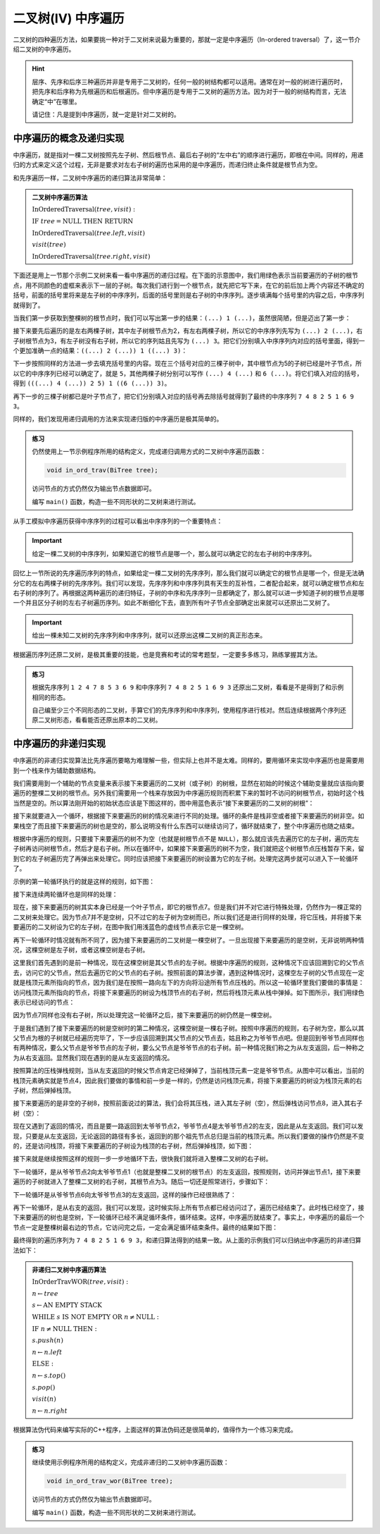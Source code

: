 二叉树(IV) 中序遍历
+++++++++++++++++++

二叉树的四种遍历方法，如果要挑一种对于二叉树来说最为重要的，那就一定是中序遍历（In-ordered traversal）了，这一节介绍二叉树的中序遍历。

.. hint::

   层序、先序和后序三种遍历并非是专用于二叉树的，任何一般的树结构都可以适用。通常在对一般的树进行遍历时，把先序和后序称为先根遍历和后根遍历。但中序遍历是专用于二叉树的遍历方法。因为对于一般的树结构而言，无法确定“中”在哪里。

   请记住：凡是提到中序遍历，就一定是针对二叉树的。

中序遍历的概念及递归实现
^^^^^^^^^^^^^^^^^^^^^^^^

中序遍历，就是指对一棵二叉树按照先左子树、然后根节点、最后右子树的“左中右”的顺序进行遍历，即根在中间。同样的，用递归的方式来定义这个过程，无非是要求对左右子树的遍历也采用的是中序遍历，而递归终止条件就是根节点为空。

.. image:: ../../images/344_in_ord_concept.png

和先序遍历一样，二叉树中序遍历的递归算法非常简单：

.. admonition:: 二叉树中序遍历算法

   :math:`\text{InOrderedTraversal}(tree, visit):`

   :math:`\ \ \ \ \ \ \ \ \text{IF}\ \ \ \ tree = \text{NULL}\ \ \ \ \text{THEN}\ \ \ \ \text{RETURN}`

   :math:`\ \ \ \ \ \ \ \ \text{InOrderedTraversal}(tree.left, visit)`
                                                    
   :math:`\ \ \ \ \ \ \ \ visit(tree)`

   :math:`\ \ \ \ \ \ \ \ \text{InOrderedTraversal}(tree.right, visit)`

下面还是用上一节那个示例二叉树来看一看中序遍历的递归过程。在下面的示意图中，我们用绿色表示当前要遍历的子树的根节点，用不同颜色的虚框来表示下一层的子树。每次我们进行到一个根节点，就先把它写下来，在它的前后加上两个内容还不确定的括号，前面的括号里将来是左子树的中序序列，后面的括号里则是右子树的中序序列。逐步填满每个括号里的内容之后，中序序列就得到了。

当我们第一步获取到整棵树的根节点时，我们可以写出第一步的结果：\ ``(...) 1 (...)``\ ，虽然很简陋，但是迈出了第一步：

.. image:: ../../images/344_inord_rec_1.png

接下来要先后遍历的是左右两棵子树，其中左子树根节点为2，有左右两棵子树，所以它的中序序列先写为 ``(...) 2 (...)``\ ，右子树根节点为3，有左子树没有右子树，所以它的序列姑且先写为 ``(...) 3``\ 。把它们分别填入中序序列内对应的括号里面，得到一个更加准确一点的结果：\ ``((...) 2 (...)) 1 ((...) 3)``\ ：

.. image:: ../../images/344_inord_rec_2.png

下一步按照同样的方法进一步去填充括号里的内容。现在三个括号对应的三棵子树中，其中根节点为5的子树已经是叶子节点，所以它的中序序列已经可以确定了，就是 ``5``\ ，其他两棵子树分别可以写作 ``(...) 4 (...)`` 和 ``6 (...)``\ 。将它们填入对应的括号，得到 ``(((...) 4 (...)) 2 5) 1 ((6 (...)) 3)``\ 。

再下一步的三棵子树都已是叶子节点了，把它们分别填入对应的括号再去除括号就得到了最终的中序序列 ``7 4 8 2 5 1 6 9 3``\ 。

.. image:: ../../images/344_inord_rec_3.png

同样的，我们发现用递归调用的方法来实现递归版的中序遍历是极其简单的。

.. admonition:: 练习

   仍然使用上一节示例程序所用的结构定义，完成递归调用方式的二叉树中序遍历函数：

   .. code-block:: c++

      void in_ord_trav(BiTree tree);

   访问节点的方式仍然仅为输出节点数据即可。

   编写 ``main()`` 函数，构造一些不同形状的二叉树来进行测试。

从手工模拟中序遍历获得中序序列的过程可以看出中序序列的一个重要特点：

.. important::

   给定一棵二叉树的中序序列，如果知道它的根节点是哪一个，那么就可以确定它的左右子树的中序序列。

回忆上一节所说的先序遍历序列的特点，如果给定一棵二叉树的先序序列，那么我们就可以确定它的根节点是哪一个，但是无法确分它的左右两棵子树的先序序列。我们可以发现，先序序列和中序序列具有天生的互补性，二者配合起来，就可以确定根节点和左右子树的序列了。再根据这两种遍历的递归特征，子树的中序和先序序列一旦都确定了，那么就可以进一步知道子树的根节点是哪一个并且区分子树的左右子树遍历序列。如此不断细化下去，直到所有叶子节点全部确定出来就可以还原出二叉树了。

.. important::

   给出一棵未知二叉树的先序序列和中序序列，就可以还原出这棵二叉树的真正形态来。

根据遍历序列还原二叉树，是极其重要的技能，也是竞赛和考试的常考题型，一定要多多练习，熟练掌握其方法。

.. admonition:: 练习

   根据先序序列 ``1 2 4 7 8 5 3 6 9`` 和中序序列 ``7 4 8 2 5 1 6 9 3`` 还原出二叉树，看看是不是得到了和示例相同的形态。

   自己编至少三个不同形态的二叉树，手算它们的先序序列和中序序列，使用程序进行核对。然后连续根据两个序列还原二叉树形态，看看能否还原出原本的二叉树。


中序遍历的非递归实现
^^^^^^^^^^^^^^^^^^^^

中序遍历的非递归实现算法比先序遍历要略为难理解一些，但实际上也并不是太难。同样的，要用循环来实现中序遍历也是需要用到一个栈来作为辅助数据结构。

我们需要用到一个辅助的节点变量来表示接下来要遍历的二叉树（或子树）的树根，显然在初始的时候这个辅助变量就应该指向要遍历的整棵二叉树的根节点。另外我们需要用一个栈来存放因为中序遍历规则而积累下来的暂时不访问的树根节点，初始时这个栈当然是空的。所以算法刚开始的初始状态应该是下图这样的，图中用蓝色表示“接下来要遍历的二叉树的树根”：

.. image:: ../../images/344_inord_norec_1.png

接下来就要进入一个循环，根据接下来要遍历的树的情况来进行不同的处理。循环的条件是栈非空或者接下来要遍历的树非空。如果栈空了而且接下来要遍历的树也是空的，那么说明没有什么东西可以继续访问了，循环就结束了，整个中序遍历也随之结束。

根据中序遍历的规则，只要接下来要遍历的树不为空（也就是树根节点不是 ``NULL``\ ），那么就应该先去遍历它的左子树，遍历完左子树再访问树根节点，然后才是右子树。所以在循环中，如果接下来要遍历的树不为空，我们就把这个树根节点压栈暂存下来，留到它的左子树遍历完了再弹出来处理它。同时应该把接下来要遍历的树设置为它的左子树。处理完这两步就可以进入下一轮循环了。

示例的第一轮循环执行的就是这样的规则，如下图：

.. image:: ../../images/344_inord_norec_2.png

接下来连续两轮循环也是同样的处理：

.. image:: ../../images/344_inord_norec_3.png

现在，接下来要遍历的树其实本身已经是一个叶子节点，即它的根节点7。但是我们并不对它进行特殊处理，仍然作为一棵正常的二叉树来处理它。因为节点7并不是空树，只不过它的左子树为空树而已，所以我们还是进行同样的处理，将它压栈，并将接下来要遍历的二叉树设为它的左子树，在图中我们用浅蓝色的虚线节点表示它是一棵空树。

.. image:: ../../images/344_inord_norec_4.png

再下一轮循环时情况就有所不同了，因为接下来要遍历的二叉树是一棵空树了。一旦出现接下来要遍历的是空树，无非说明两种情况，这棵空树是左子树，或者这棵空树是右子树。

这里我们首先遇到的是前一种情况，现在这棵空树是其父节点的左子树。根据中序遍历的规则，这种情况下应该回溯到它的父节点去，访问它的父节点，然后去遍历它的父节点的右子树。按照前面的算法步骤，遇到这种情况时，这棵空左子树的父节点现在一定就是栈顶元素所指向的节点，因为我们是在按照一路向左下的方向将沿途所有节点压栈的。所以这一轮循环里我们要做的事情是：访问栈顶元素所指向的节点，将接下来要遍历的树设为栈顶节点的右子树，然后将栈顶元素从栈中弹掉。如下图所示，我们用绿色表示已经访问的节点：

.. image:: ../../images/344_inord_norec_5.png

因为节点7同样也没有右子树，所以处理完这一轮循环之后，接下来要遍历的树仍然是一棵空树。

于是我们遇到了接下来要遍历的树是空树时的第二种情况，这棵空树是一棵右子树。按照中序遍历的规则，右子树为空，那么以其父节点为根的子树就已经遍历完毕了，下一步应该回溯到其父节点的父节点去，姑且称之为爷爷节点吧。但是回到爷爷节点同样也有两种情况，要么父节点是爷爷节点的左子树，要么父节点是爷爷节点的右子树。前一种情况我们称之为从左支返回，后一种称之为从右支返回。显然我们现在遇到的是从左支返回的情况。

按照算法的压栈弹栈规则，当从左支返回的时候父节点肯定已经弹掉了，当前栈顶元素一定是爷爷节点。从图中可以看出，当前的栈顶元素确实就是节点4，因此我们要做的事情和前一步是一样的，仍然是访问栈顶元素，将接下来要遍历的树设为栈顶元素的右子树，然后弹掉栈顶。

.. image:: ../../images/344_inord_norec_6.png

接下来要遍历的是非空的子树8，按照前面说过的算法，我们会将其压栈，进入其左子树（空），然后弹栈访问节点8，进入其右子树（空）：

.. image:: ../../images/344_inord_norec_7.png

.. image:: ../../images/344_inord_norec_8.png

现在又遇到了返回的情况，而且是要一路返回到太爷爷节点2，爷爷节点4是太爷爷节点2的左支，因此是从左支返回。我们可以发现，只要是从左支返回，无论返回的路径有多长，返回到的那个祖先节点总归是当前的栈顶元素。所以我们要做的操作仍然是不变的，还是访问栈顶，将接下来要遍历的子树设为栈顶的右子树，然后弹掉栈顶，如下图：

.. image:: ../../images/344_inord_norec_9.png

接下来就是继续按照这样的规则一步一步地循环下去，很快我们就将进入整棵二叉树的右子树。

.. image:: ../../images/344_inord_norec_10.png

下一轮循环，是从爷爷节点2向太爷爷节点1（也就是整棵二叉树的根节点）的左支返回，按照规则，访问并弹出节点1，接下来要遍历的子树就进入了整棵二叉树的右子树，其根节点为3。随后一切还是照常进行，步骤如下：

.. image:: ../../images/344_inord_norec_11.png

.. image:: ../../images/344_inord_norec_12.png

下一轮循环是从爷爷节点6向太爷爷节点3的左支返回，这样的操作已经很熟练了：

.. image:: ../../images/344_inord_norec_13.png

再下一轮循环，是从右支的返回，我们可以发现，这时候实际上所有节点都已经访问过了，遍历已经结束了。此时栈已经空了，接下来要遍历的树也是空树，下一轮循环已经不满足循环条件，循环结束。这样，中序遍历就结束了。事实上，中序遍历的最后一个节点一定是整棵树最右边的节点，它访问完之后，一定会满足循环结束条件。最终的结果如下图：

.. image:: ../../images/344_inord_norec_14.png

最终得到的遍历序列为 ``7 4 8 2 5 1 6 9 3``\ ，和递归算法得到的结果一致。从上面的示例我们可以归纳出中序遍历的非递归算法如下：

.. admonition:: 非递归二叉树中序遍历算法

   :math:`\text{InOrderTravWOR}(tree, visit):`

   :math:`\ \ \ \ \ \ \ \ n \leftarrow tree`

   :math:`\ \ \ \ \ \ \ \ s \leftarrow \text{AN EMPTY STACK}`

   :math:`\ \ \ \ \ \ \ \ \text{WHILE}\ \ \ \ s\ \ \ \ \text{IS NOT EMPTY}\ \ \ \ \text{OR}\ \ \ \ n \neq \text{NULL}:`

   :math:`\ \ \ \ \ \ \ \ \ \ \ \ \ \ \ \ \text{IF}\ \ \ \ n \neq \text{NULL}\ \ \ \ \text{THEN}:`
                          
   :math:`\ \ \ \ \ \ \ \ \ \ \ \ \ \ \ \ \ \ \ \ \ \ \ \ s.push(n)`
                          
   :math:`\ \ \ \ \ \ \ \ \ \ \ \ \ \ \ \ \ \ \ \ \ \ \ \ n\leftarrow n.left`
                          
   :math:`\ \ \ \ \ \ \ \ \ \ \ \ \ \ \ \ \text{ELSE}:`
                          
   :math:`\ \ \ \ \ \ \ \ \ \ \ \ \ \ \ \ \ \ \ \ \ \ \ \ n \leftarrow s.top()`
                          
   :math:`\ \ \ \ \ \ \ \ \ \ \ \ \ \ \ \ \ \ \ \ \ \ \ \ s.pop()`
                          
   :math:`\ \ \ \ \ \ \ \ \ \ \ \ \ \ \ \ \ \ \ \ \ \ \ \ visit(n)`
                          
   :math:`\ \ \ \ \ \ \ \ \ \ \ \ \ \ \ \ \ \ \ \ \ \ \ \ n \leftarrow n.right`

根据算法伪代码来编写实际的C++程序，上面这样的算法伪码还是很简单的，值得作为一个练习来完成。

.. admonition:: 练习

   继续使用示例程序所用的结构定义，完成非递归的二叉树中序遍历函数：

   .. code-block:: c++

      void in_ord_trav_wor(BiTree tree);

   访问节点的方式仍然仅为输出节点数据即可。

   编写 ``main()`` 函数，构造一些不同形状的二叉树来进行测试。


